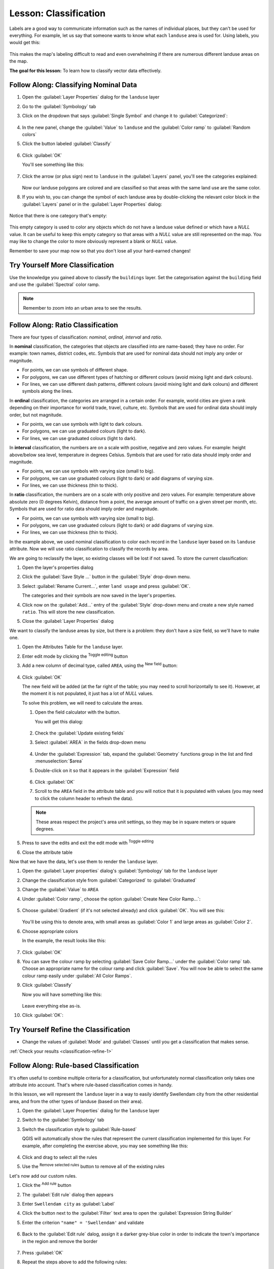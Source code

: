 |LS| Classification
======================================================================

Labels are a good way to communicate information such as the names of
individual places, but they can't be used for everything.
For example, let us say that someone wants to know what each
``landuse`` area is used for.
Using labels, you would get this:

.. figure:: img/bad_landuse_labels.png
   :align: center

This makes the map's labeling difficult to read and even overwhelming
if there are numerous different landuse areas on the map.

**The goal for this lesson:** To learn how to classify vector data
effectively.

|basic| |FA| Classifying Nominal Data
----------------------------------------------------------------------

#. Open the :guilabel:`Layer Properties` dialog for the ``landuse``
   layer
#. Go to the :guilabel:`Symbology` tab
#. Click on the dropdown that says :guilabel:`Single Symbol` and
   change it to :guilabel:`Categorized`:

   .. figure:: img/categorised_styles.png
      :align: center

#. In the new panel, change the :guilabel:`Value` to ``landuse`` and
   the :guilabel:`Color ramp` to :guilabel:`Random colors`
#. Click the button labeled :guilabel:`Classify`

   .. figure:: img/categorised_style_settings.png
      :align: center

#. Click :guilabel:`OK`

   You'll see something like this:

   .. figure:: img/categorisation_result.png
      :align: center

#. Click the arrow (or plus sign) next to ``landuse`` in the
   :guilabel:`Layers` panel, you'll see the categories explained:

   .. figure:: img/categories_explained.png
      :align: center

   Now our landuse polygons are colored and are classified so that
   areas with the same land use are the same color.

#. If you wish to, you can change the symbol of each landuse
   area by double-clicking the relevant color block in the
   :guilabel:`Layers` panel or in the :guilabel:`Layer Properties`
   dialog:

   .. figure:: img/change_layer_color.png
      :align: center

Notice that there is one category that's empty:

.. figure:: img/empty_category.png
   :align: center

This empty category is used to color any objects which do not have a
landuse value defined or which have a *NULL* value.
It can be useful to keep this empty category so that areas with a
*NULL* value are still represented on the map.
You may like to change the color to more obviously represent a blank
or *NULL* value.

Remember to save your map now so that you don't lose all your
hard-earned changes!

|basic| |TY| More Classification
----------------------------------------------------------------------

Use the knowledge you gained above to classify the ``buildings`` layer.
Set the categorisation against the ``building`` field and use the
:guilabel:`Spectral` color ramp.

.. note:: Remember to zoom into an urban area to see the results.

|moderate| |FA| Ratio Classification
----------------------------------------------------------------------

There are four types of classification: *nominal*, *ordinal*,
*interval* and *ratio*.

In **nominal** classification, the categories that objects are
classified into are name-based; they have no order.
For example: town names, district codes, etc.
Symbols that are used for nominal data should not imply any order or
magnitude.

* For points, we can use symbols of different shape.
* For polygons, we can use different types of hatching or different
  colours (avoid mixing light and dark colours).
* For lines, we can use different dash patterns, different colours
  (avoid mixing light and dark colours) and different symbols along
  the lines.

In **ordinal** classification, the categories are arranged in a
certain order.
For example, world cities are given a rank depending on their
importance for world trade, travel, culture, etc.
Symbols that are used for ordinal data should imply order, but not
magnitude.

* For points, we can use symbols with light to dark colours.
* For polygons, we can use graduated colours (light to dark).
* For lines, we can use graduated colours (light to dark).

In **interval** classification, the numbers are on a scale with
positive, negative and zero values.
For example: height above/below sea level, temperature in degrees
Celsius.
Symbols that are used for ratio data should imply order and
magnitude.

* For points, we can use symbols with varying size (small to big).
* For polygons, we can use graduated colours (light to dark) or
  add diagrams of varying size.
* For lines, we can use thickness (thin to thick).

In **ratio** classification, the numbers are on a scale with only
positive and zero values.
For example: temperature above absolute zero (0 degrees Kelvin),
distance from a point, the average amount of traffic on a given
street per month, etc.
Symbols that are used for ratio data should imply order and
magnitude.

* For points, we can use symbols with varying size (small to big).
* For polygons, we can use graduated colours (light to dark) or
  add diagrams of varying size.
* For lines, we can use thickness (thin to thick).

In the example above, we used nominal classification to color each
record in the ``landuse`` layer based on its ``landuse`` attribute.
Now we will use ratio classification to classify the records by area.

We are going to reclassify the layer, so existing classes will be lost
if not saved. To store the current classification:

#. Open the layer's properties dialog
#. Click the :guilabel:`Save Style ...` button in the :guilabel:`Style`
   drop-down menu.
#. Select :guilabel:`Rename Current...`, enter ``land usage`` and press
   :guilabel:`OK`.

   The categories and their symbols are now saved in the layer's properties.
#. Click now on the :guilabel:`Add...` entry of the :guilabel:`Style`
   drop-down menu and create a new style named ``ratio``.
   This will store the new classification.
#. Close the :guilabel:`Layer Properties` dialog

We want to classify the landuse areas by size, but there is a
problem: they don't have a size field, so we'll have to make one.

#. Open the Attributes Table for the ``landuse`` layer.
#. Enter edit mode by clicking the |toggleEditing|  :sup:`Toggle editing`
   button
#. Add a new column of decimal type, called ``AREA``, using the
   |newAttribute| :sup:`New field` button: 

   .. figure:: img/add_area_column.png
      :align: center

#. Click :guilabel:`OK`

   The new field will be added (at the far right of the table; you may
   need to scroll horizontally to see it).
   However, at the moment it is not populated, it just has a lot of
   *NULL* values.

   To solve this problem, we will need to calculate the areas.

   #. Open the field calculator with the |calculateField| button.

      You will get this dialog:

      .. figure:: img/calculate_field_dialog.png
         :align: center

   #. Check the |checkbox| :guilabel:`Update existing fields`
   #. Select :guilabel:`AREA` in the fields drop-down menu

      .. figure:: img/field_calculator_top.png
         :align: center

   #. Under the :guilabel:`Expression` tab, expand the :guilabel:`Geometry`
      functions group in the list and find :menuselection:`$area`
   #. Double-click on it so that it appears in the :guilabel:`Expression`
      field

      .. figure:: img/geometry_area_select.png
         :align: center

   #. Click :guilabel:`OK`
   #. Scroll to the ``AREA`` field in the attribute table and you will
      notice that it is populated with values (you may need to
      click the column header to refresh the data).

   .. note:: These areas respect the project's area unit settings, so
      they may be in square meters or square degrees.

#. Press |saveEdits| to save the edits and exit the edit mode with
   |toggleEditing| :sup:`Toggle editing`
#. Close the attribute table

Now that we have the data, let's use them to render the ``landuse`` layer.

#. Open the :guilabel:`Layer properties` dialog's
   :guilabel:`Symbology` tab for the ``landuse`` layer
#. Change the classification style from :guilabel:`Categorized` to
   :guilabel:`Graduated`
#. Change the :guilabel:`Value` to ``AREA``
#. Under :guilabel:`Color ramp`, choose the option
   :guilabel:`Create New Color Ramp...`:

   .. figure:: img/area_gradient_select.png
      :align: center

#. Choose :guilabel:`Gradient` (if it's not selected already) and click
   :guilabel:`OK`. You will see this:

   .. figure:: img/gradient_color_select.png
      :align: center

   You'll be using this to denote area, with small areas as
   :guilabel:`Color 1` and large areas as :guilabel:`Color 2`.

#. Choose appropriate colors

   In the example, the result looks like this:

   .. figure:: img/gradient_color_example.png
      :align: center

#. Click :guilabel:`OK`
#. You can save the colour ramp by selecting
   :guilabel:`Save Color Ramp...` under the :guilabel:`Color ramp`
   tab.
   Choose an appropriate name for the colour ramp and click
   :guilabel:`Save`.
   You will now be able to select the same colour ramp easily under
   :guilabel:`All Color Ramps`.
#. Click :guilabel:`Classify`

   Now you will have something like this:

   .. figure:: img/landuse_gradient_selected.png
      :align: center

   Leave everything else as-is.

#. Click :guilabel:`OK`:

.. figure:: img/gradient_result_map.png
   :align: center


.. _backlink-classification-refine-1:

|moderate| |TY| Refine the Classification
----------------------------------------------------------------------

* Change the values of :guilabel:`Mode` and :guilabel:`Classes` until
  you get a classification that makes sense.

:ref:`Check your results <classification-refine-1>`

|hard| |FA| Rule-based Classification
----------------------------------------------------------------------

It's often useful to combine multiple criteria for a classification,
but unfortunately normal classification only takes one attribute into account.
That's where rule-based classification comes in handy.

In this lesson, we will represent the ``landuse`` layer in a way to
easily identify |majorUrbanName| city from the other residential area,
and from the other types of landuse (based on their area).

#. Open the :guilabel:`Layer Properties` dialog for the ``landuse``
   layer
#. Switch to the :guilabel:`Symbology` tab
#. Switch the classification style to :guilabel:`Rule-based`

   QGIS will automatically show the rules that represent the current
   classification implemented for this layer.
   For example, after completing the exercise above, you may see
   something like this:

   .. figure:: img/rule_based_classification.png
      :align: center

#. Click and drag to select all the rules
#. Use the |signMinus| :sup:`Remove selected rules` button to remove
   all of the existing rules

Let's now add our custom rules.

#. Click the |signPlus| :sup:`Add rule` button
#. The :guilabel:`Edit rule` dialog then appears
#. Enter ``Swellendam city`` as :guilabel:`Label`
#. Click the |expression| button next to the :guilabel:`Filter` text
   area to open the :guilabel:`Expression String Builder`
#. Enter the criterion ``"name" = 'Swellendam'`` and validate

   .. figure:: img/query_builder_example.png
      :align: center

#. Back to the :guilabel:`Edit rule` dalog, assign it a darker
   grey-blue color in order to indicate the town's
   importance in the region and remove the border

   .. figure:: img/rule_style_result.png
      :align: center

#. Press :guilabel:`OK`
#. Repeat the steps above to add the following rules:

   #. **Other residential** label with the criterion
      ``"landuse" = 'residential' AND "name" <> 'Swellendam'`` (or
      ``"landuse" = 'residential' AND "name" != 'Swellendam'``). 
      Choose a pale blue-grey :guilabel:`Fill color`
   #. **Big non residential areas** label with the criterion
      ``"landuse" <> 'residential' AND "AREA" >= 605000``.
      Choose a mid-green color.

      .. figure:: img/criterion_refined_midway.png
         :align: center

      These filters are exclusive, in that they exclude areas on the
      map (non-residential areas which are smaller than 605000
      (square meters) are not included in any of the rules).

   #. We will catch the remaining features using a new rule labeled
      **Small non residential areas**. Instead of a filter expression,
      Check the |radioButtonOn| :guilabel:`Else`.
      Give this category a suitable pale green color.

      .. figure:: img/criterion_else.png
         :align: center

   Your rules should now look like this:

   .. figure:: img/criterion_refined_list.png
      :align: center

#. Apply this symbology

Your map will look something like this:

.. figure:: img/rule_based_map_result.png
   :align: center

Now you have a map with |majorUrbanName| the most prominent
residential area and other non-residential areas colored according to
their size.

|IC|
----------------------------------------------------------------------

Symbology allows us to represent the attributes of a layer in an
easy-to-read way.
It allows us as well as the map reader to understand the significance
of features, using any relevant attributes that we choose.
Depending on the problems you face, you'll apply different
classification techniques to solve them.

|WN|
----------------------------------------------------------------------

Now we have a nice-looking map, but how are we going to get it out of
QGIS and into a format we can print out, or make into an image or PDF? That's the topic of the next lesson!


.. Substitutions definitions - AVOID EDITING PAST THIS LINE
   This will be automatically updated by the find_set_subst.py script.
   If you need to create a new substitution manually,
   please add it also to the substitutions.txt file in the
   source folder.

.. |FA| replace:: Follow Along:
.. |IC| replace:: In Conclusion
.. |LS| replace:: Lesson:
.. |TY| replace:: Try Yourself
.. |WN| replace:: What's Next?
.. |basic| image:: /static/common/basic.png
.. |calculateField| image:: /static/common/mActionCalculateField.png
   :width: 1.5em
.. |checkbox| image:: /static/common/checkbox.png
   :width: 1.5em
.. |expression| image:: /static/common/mIconExpression.png
   :width: 1.5em
.. |hard| image:: /static/common/hard.png
.. |majorUrbanName| replace:: Swellendam
.. |moderate| image:: /static/common/moderate.png
.. |newAttribute| image:: /static/common/mActionNewAttribute.png
   :width: 1.5em
.. |radioButtonOn| image:: /static/common/radiobuttonon.png
   :width: 1.5em
.. |saveEdits| image:: /static/common/mActionSaveEdits.png
   :width: 1.5em
.. |signMinus| image:: /static/common/symbologyRemove.png
   :width: 1.5em
.. |signPlus| image:: /static/common/symbologyAdd.png
   :width: 1.5em
.. |toggleEditing| image:: /static/common/mActionToggleEditing.png
   :width: 1.5em
